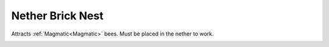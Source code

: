 Nether Brick Nest
=================

Attracts :ref:`Magmatic<Magmatic>` bees.
Must be placed in the nether to work.

.. _Magmatic Nest: